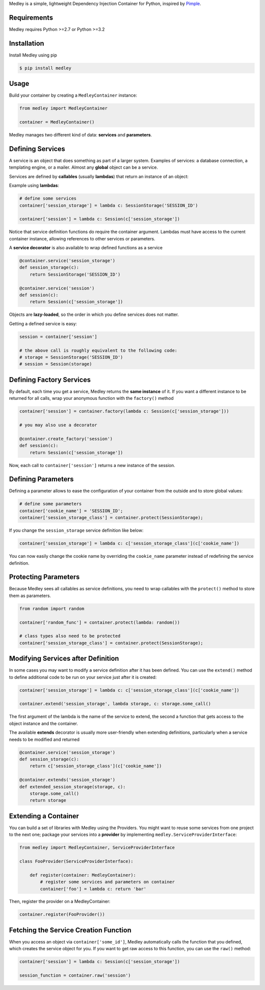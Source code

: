 Medley is a simple, lightweight Dependency Injection Container for
Python, inspired by `Pimple <https://github.com/silexphp/Pimple>`__.

Requirements
------------

Medley requires Python >=2.7 or Python >=3.2

.. image:: https://travis-ci.org/illumineinteractive/medley.svg?branch=master
    :target: https://travis-ci.org/illumineinteractive/medley


Installation
------------

Install Medley using pip

.. code:: bash

       $ pip install medley


Usage
-----

Build your container by creating a ``MedleyContainer`` instance:

.. code:: python

       from medley import MedleyContainer

       container = MedleyContainer()


Medley manages two different kind of data: **services** and
**parameters**.


Defining Services
-----------------

A service is an object that does something as part of a larger system.
Examples of services: a database connection, a templating engine, or a
mailer. Almost any **global** object can be a service.

Services are defined by **callables** (usually **lambdas**) that return an
instance of an object:

Example using **lambdas**:

.. code:: python

       # define some services
       container['session_storage'] = lambda c: SessionStorage('SESSION_ID')

       container['session'] = lambda c: Session(c['session_storage'])


Notice that service definition functions do require the container
argument. Lambdas must have access to the current container instance,
allowing references to other services or parameters.

A **service decorator** is also available to wrap defined functions as a
service

.. code:: python

       @container.service('session_storage')
       def session_storage(c):
           return SessionStorage('SESSION_ID')

       @container.service('session')
       def session(c):
           return Session(c['session_storage'])

Objects are **lazy-loaded**, so the order in which you define services
does not matter.

Getting a defined service is easy:

.. code:: python

       session = container['session']

       # the above call is roughly equivalent to the following code:
       # storage = SessionStorage('SESSION_ID')
       # session = Session(storage)


Defining Factory Services
-------------------------

By default, each time you get a service, Medley returns the **same
instance** of it. If you want a different instance to be returned for
all calls, wrap your anonymous function with the ``factory()`` method

.. code:: python

       container['session'] = container.factory(lambda c: Session(c['session_storage']))

       # you may also use a decorator

       @container.create_factory('session')
       def session(c):
           return Session(c['session_storage'])

Now, each call to ``container['session']`` returns a new instance of the
session.

Defining Parameters
-------------------

Defining a parameter allows to ease the configuration of your container
from the outside and to store global values:

.. code:: python

       # define some parameters
       container['cookie_name'] = 'SESSION_ID';
       container['session_storage_class'] = container.protect(SessionStorage);

If you change the ``session_storage`` service definition like below:


.. code:: python

       container['session_storage'] = lambda c: c['session_storage_class'](c['cookie_name'])

You can now easily change the cookie name by overriding the
``cookie_name`` parameter instead of redefining the service definition.


Protecting Parameters
---------------------

Because Medley sees all callables as service definitions, you need to wrap
callables with the ``protect()`` method to store them as parameters.

.. code:: python

       from random import random

       container['random_func'] = container.protect(lambda: random())

       # class types also need to be protected
       container['session_storage_class'] = container.protect(SessionStorage);


Modifying Services after Definition
-----------------------------------

In some cases you may want to modify a service definition after it has
been defined. You can use the ``extend()`` method to define additional
code to be run on your service just after it is created:

.. code:: python

       container['session_storage'] = lambda c: c['session_storage_class'](c['cookie_name'])

       container.extend('session_storage', lambda storage, c: storage.some_call()

The first argument of the lambda is the name of the service to extend,
the second a function that gets access to the object instance and the
container.

The available **extends** decorator is usually more user-friendly when
extending definitions, particularly when a service needs to be modified
and returned

.. code:: python

       @container.service('session_storage')
       def session_storage(c):
           return c['session_storage_class'](c['cookie_name'])

       @container.extends('session_storage')
       def extended_session_storage(storage, c):
           storage.some_call()
           return storage


Extending a Container
---------------------

You can build a set of libraries with Medley using the Providers. You
might want to reuse some services from one project to the next one;
package your services into a **provider** by implementing
``medley.ServiceProviderInterface``:

.. code:: python

       from medley import MedleyContainer, ServiceProviderInterface

       class FooProvider(ServiceProviderInterface):

           def register(container: MedleyContainer):
               # register some services and parameters on container
               container['foo'] = lambda c: return 'bar'


Then, register the provider on a MedleyContainer:

.. code:: python

       container.register(FooProvider())


Fetching the Service Creation Function
--------------------------------------

When you access an object via ``container['some_id']``, Medley
automatically calls the function that you defined, which creates the
service object for you. If you want to get raw access to this function,
you can use the ``raw()`` method:

.. code:: python

       container['session'] = lambda c: Session(c['session_storage'])

       session_function = container.raw('session')
